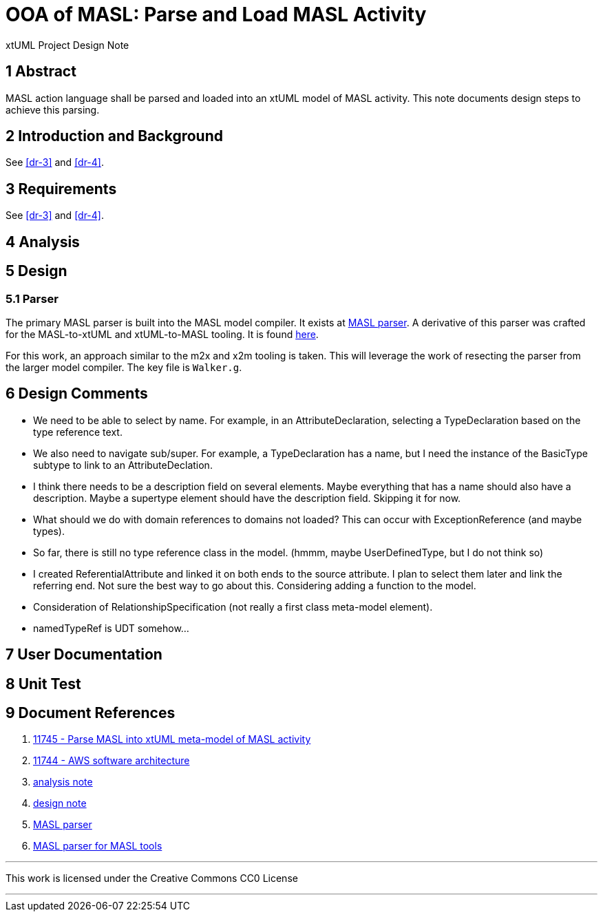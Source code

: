 = OOA of MASL:  Parse and Load MASL Activity

xtUML Project Design Note

== 1 Abstract

MASL action language shall be parsed and loaded into an xtUML model of
MASL activity.  This note documents design steps to achieve this parsing.

== 2 Introduction and Background

See <<dr-3>> and <<dr-4>>.

== 3 Requirements

See <<dr-3>> and <<dr-4>>.

== 4 Analysis

== 5 Design

=== 5.1 Parser

The primary MASL parser is built into the MASL model compiler.  It exists
at <<dr-5, MASL parser>>.  A derivative of this parser was crafted for the
MASL-to-xtUML and xtUML-to-MASL tooling.  It is found <<dr-6,here>>.

For this work, an approach similar to the m2x and x2m tooling is taken.
This will leverage the work of resecting the parser from the larger model
compiler.  The key file is `Walker.g`.

== 6 Design Comments

* We need to be able to select by name.  For example, in an
  AttributeDeclaration, selecting a TypeDeclaration based on the type
  reference text.
* We also need to navigate sub/super.  For example, a TypeDeclaration has
  a name, but I need the instance of the BasicType subtype to link to an
  AttributeDeclation.
* I think there needs to be a description field on several elements.  Maybe
  everything that has a name should also have a description.  Maybe a
  supertype element should have the description field.  Skipping it for now.
* What should we do with domain references to domains not loaded?  This
  can occur with ExceptionReference (and maybe types).
* So far, there is still no type reference class in the model.
  (hmmm, maybe UserDefinedType, but I do not think so)
* I created ReferentialAttribute and linked it on both ends to the source
  attribute.  I plan to select them later and link the referring end.
  Not sure the best way to go about this.  Considering adding a function
  to the model.
* Consideration of RelationshipSpecification (not really a first class
  meta-model element).
* namedTypeRef is UDT somehow...

== 7 User Documentation

== 8 Unit Test

== 9 Document References

. [[dr-1]] https://support.onefact.net/issues/11745[11745 - Parse MASL into xtUML meta-model of MASL activity]
. [[dr-2]] https://support.onefact.net/issues/11744[11744 - AWS software architecture]
. [[dr-3]] link:11745_loadmasl_ant.adoc[analysis note]
. [[dr-4]] link:11745_loadmasl_dnt.adoc[design note]
. [[dr-5]] https://github.com/xtuml/masl/tree/master/core-java/src/main/antlr/org/xtuml/masl/antlr[MASL parser]
. [[dr-6]] https://github.com/xtuml/mc/tree/master/masl/parser/src[MASL parser for MASL tools]

---

This work is licensed under the Creative Commons CC0 License

---
